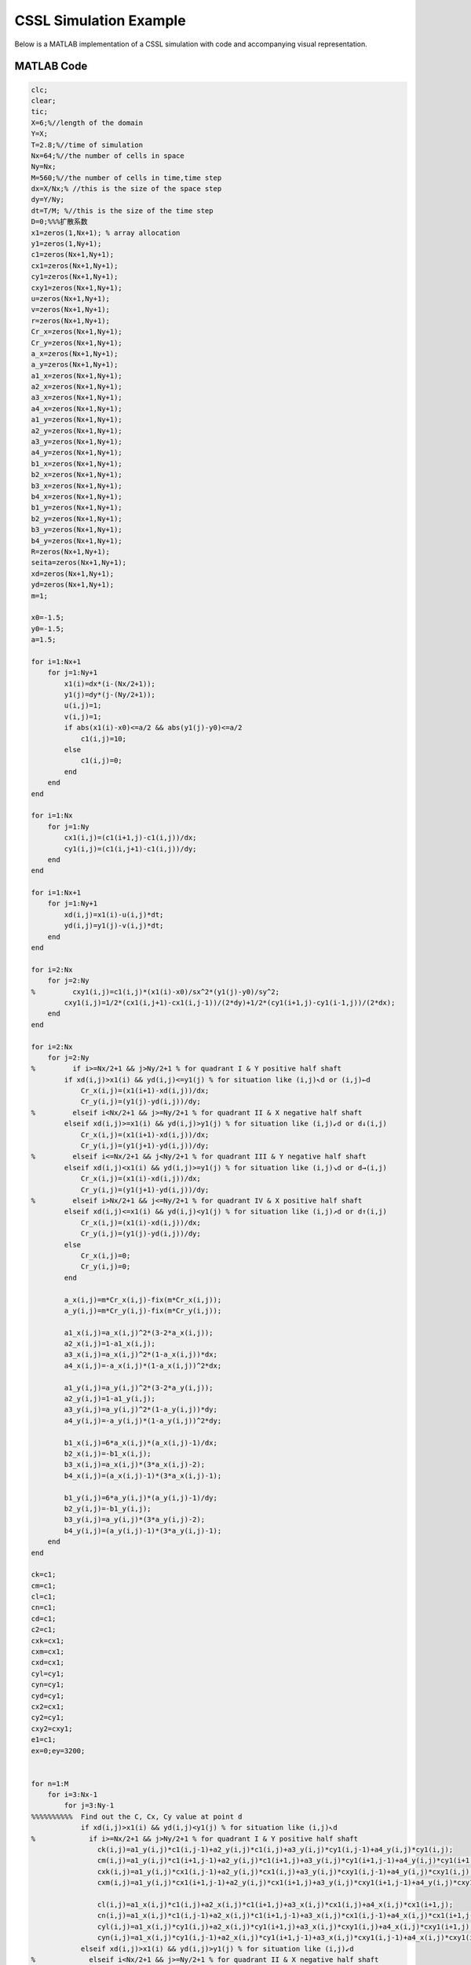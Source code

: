 .. _case1_cssl_simulation:

CSSL Simulation Example
========================

Below is a MATLAB implementation of a CSSL simulation with code and accompanying visual representation.

MATLAB Code
-----------

.. code-block:: matlab

    clc;
    clear;
    tic;
    X=6;%//length of the domain
    Y=X;
    T=2.8;%//time of simulation
    Nx=64;%//the number of cells in space
    Ny=Nx;
    M=560;%//the number of cells in time,time step
    dx=X/Nx;% //this is the size of the space step
    dy=Y/Ny;
    dt=T/M; %//this is the size of the time step
    D=0;%%%扩散系数
    x1=zeros(1,Nx+1); % array allocation
    y1=zeros(1,Ny+1);
    c1=zeros(Nx+1,Ny+1);
    cx1=zeros(Nx+1,Ny+1);
    cy1=zeros(Nx+1,Ny+1);
    cxy1=zeros(Nx+1,Ny+1);
    u=zeros(Nx+1,Ny+1);
    v=zeros(Nx+1,Ny+1);
    r=zeros(Nx+1,Ny+1);
    Cr_x=zeros(Nx+1,Ny+1);
    Cr_y=zeros(Nx+1,Ny+1);
    a_x=zeros(Nx+1,Ny+1);
    a_y=zeros(Nx+1,Ny+1);
    a1_x=zeros(Nx+1,Ny+1);
    a2_x=zeros(Nx+1,Ny+1);
    a3_x=zeros(Nx+1,Ny+1);
    a4_x=zeros(Nx+1,Ny+1);
    a1_y=zeros(Nx+1,Ny+1);
    a2_y=zeros(Nx+1,Ny+1);
    a3_y=zeros(Nx+1,Ny+1);
    a4_y=zeros(Nx+1,Ny+1);
    b1_x=zeros(Nx+1,Ny+1);
    b2_x=zeros(Nx+1,Ny+1);
    b3_x=zeros(Nx+1,Ny+1);
    b4_x=zeros(Nx+1,Ny+1);
    b1_y=zeros(Nx+1,Ny+1);
    b2_y=zeros(Nx+1,Ny+1);
    b3_y=zeros(Nx+1,Ny+1);
    b4_y=zeros(Nx+1,Ny+1);
    R=zeros(Nx+1,Ny+1);
    seita=zeros(Nx+1,Ny+1);
    xd=zeros(Nx+1,Ny+1);
    yd=zeros(Nx+1,Ny+1);
    m=1;

    x0=-1.5;
    y0=-1.5;
    a=1.5;

    for i=1:Nx+1
        for j=1:Ny+1
            x1(i)=dx*(i-(Nx/2+1));
            y1(j)=dy*(j-(Ny/2+1));
            u(i,j)=1;
            v(i,j)=1;
            if abs(x1(i)-x0)<=a/2 && abs(y1(j)-y0)<=a/2
                c1(i,j)=10;
            else
                c1(i,j)=0;
            end
        end
    end

    for i=1:Nx
        for j=1:Ny
            cx1(i,j)=(c1(i+1,j)-c1(i,j))/dx;
            cy1(i,j)=(c1(i,j+1)-c1(i,j))/dy;
        end
    end

    for i=1:Nx+1
        for j=1:Ny+1
            xd(i,j)=x1(i)-u(i,j)*dt;
            yd(i,j)=y1(j)-v(i,j)*dt;
        end
    end

    for i=2:Nx
        for j=2:Ny
    %         cxy1(i,j)=c1(i,j)*(x1(i)-x0)/sx^2*(y1(j)-y0)/sy^2;
            cxy1(i,j)=1/2*(cx1(i,j+1)-cx1(i,j-1))/(2*dy)+1/2*(cy1(i+1,j)-cy1(i-1,j))/(2*dx);
        end
    end

    for i=2:Nx
        for j=2:Ny
    %         if i>=Nx/2+1 && j>Ny/2+1 % for quadrant I & Y positive half shaft
            if xd(i,j)>x1(i) && yd(i,j)<=y1(j) % for situation like (i,j)↖d or (i,j)←d
                Cr_x(i,j)=(x1(i+1)-xd(i,j))/dx;
                Cr_y(i,j)=(y1(j)-yd(i,j))/dy;
    %         elseif i<Nx/2+1 && j>=Ny/2+1 % for quadrant II & X negative half shaft
            elseif xd(i,j)>=x1(i) && yd(i,j)>y1(j) % for situation like (i,j)↙d or d↓(i,j)
                Cr_x(i,j)=(x1(i+1)-xd(i,j))/dx;
                Cr_y(i,j)=(y1(j+1)-yd(i,j))/dy;
    %         elseif i<=Nx/2+1 && j<Ny/2+1 % for quadrant III & Y negative half shaft
            elseif xd(i,j)<x1(i) && yd(i,j)>=y1(j) % for situation like (i,j)↘d or d→(i,j)
                Cr_x(i,j)=(x1(i)-xd(i,j))/dx;
                Cr_y(i,j)=(y1(j+1)-yd(i,j))/dy;
    %         elseif i>Nx/2+1 && j<=Ny/2+1 % for quadrant IV & X positive half shaft
            elseif xd(i,j)<=x1(i) && yd(i,j)<y1(j) % for situation like (i,j)↗d or d↑(i,j)
                Cr_x(i,j)=(x1(i)-xd(i,j))/dx;
                Cr_y(i,j)=(y1(j)-yd(i,j))/dy;
            else
                Cr_x(i,j)=0;
                Cr_y(i,j)=0;
            end

            a_x(i,j)=m*Cr_x(i,j)-fix(m*Cr_x(i,j));
            a_y(i,j)=m*Cr_y(i,j)-fix(m*Cr_y(i,j));

            a1_x(i,j)=a_x(i,j)^2*(3-2*a_x(i,j));
            a2_x(i,j)=1-a1_x(i,j);
            a3_x(i,j)=a_x(i,j)^2*(1-a_x(i,j))*dx;
            a4_x(i,j)=-a_x(i,j)*(1-a_x(i,j))^2*dx;

            a1_y(i,j)=a_y(i,j)^2*(3-2*a_y(i,j));
            a2_y(i,j)=1-a1_y(i,j);
            a3_y(i,j)=a_y(i,j)^2*(1-a_y(i,j))*dy;
            a4_y(i,j)=-a_y(i,j)*(1-a_y(i,j))^2*dy;

            b1_x(i,j)=6*a_x(i,j)*(a_x(i,j)-1)/dx;
            b2_x(i,j)=-b1_x(i,j);
            b3_x(i,j)=a_x(i,j)*(3*a_x(i,j)-2);
            b4_x(i,j)=(a_x(i,j)-1)*(3*a_x(i,j)-1);

            b1_y(i,j)=6*a_y(i,j)*(a_y(i,j)-1)/dy;
            b2_y(i,j)=-b1_y(i,j);
            b3_y(i,j)=a_y(i,j)*(3*a_y(i,j)-2);
            b4_y(i,j)=(a_y(i,j)-1)*(3*a_y(i,j)-1);
        end
    end

    ck=c1;
    cm=c1;
    cl=c1;
    cn=c1;
    cd=c1;
    c2=c1;
    cxk=cx1;
    cxm=cx1;
    cxd=cx1;
    cyl=cy1;
    cyn=cy1;
    cyd=cy1;
    cx2=cx1;
    cy2=cy1;
    cxy2=cxy1;
    e1=c1;
    ex=0;ey=3200;


    for n=1:M
        for i=3:Nx-1
            for j=3:Ny-1
    %%%%%%%%%%  Find out the C, Cx, Cy value at point d
                if xd(i,j)>x1(i) && yd(i,j)<y1(j) % for situation like (i,j)↖d
    %             if i>=Nx/2+1 && j>Ny/2+1 % for quadrant I & Y positive half shaft
                    ck(i,j)=a1_y(i,j)*c1(i,j-1)+a2_y(i,j)*c1(i,j)+a3_y(i,j)*cy1(i,j-1)+a4_y(i,j)*cy1(i,j);
                    cm(i,j)=a1_y(i,j)*c1(i+1,j-1)+a2_y(i,j)*c1(i+1,j)+a3_y(i,j)*cy1(i+1,j-1)+a4_y(i,j)*cy1(i+1,j);
                    cxk(i,j)=a1_y(i,j)*cx1(i,j-1)+a2_y(i,j)*cx1(i,j)+a3_y(i,j)*cxy1(i,j-1)+a4_y(i,j)*cxy1(i,j);
                    cxm(i,j)=a1_y(i,j)*cx1(i+1,j-1)+a2_y(i,j)*cx1(i+1,j)+a3_y(i,j)*cxy1(i+1,j-1)+a4_y(i,j)*cxy1(i+1,j);
                    
                    cl(i,j)=a1_x(i,j)*c1(i,j)+a2_x(i,j)*c1(i+1,j)+a3_x(i,j)*cx1(i,j)+a4_x(i,j)*cx1(i+1,j);
                    cn(i,j)=a1_x(i,j)*c1(i,j-1)+a2_x(i,j)*c1(i+1,j-1)+a3_x(i,j)*cx1(i,j-1)+a4_x(i,j)*cx1(i+1,j-1);
                    cyl(i,j)=a1_x(i,j)*cy1(i,j)+a2_x(i,j)*cy1(i+1,j)+a3_x(i,j)*cxy1(i,j)+a4_x(i,j)*cxy1(i+1,j);
                    cyn(i,j)=a1_x(i,j)*cy1(i,j-1)+a2_x(i,j)*cy1(i+1,j-1)+a3_x(i,j)*cxy1(i,j-1)+a4_x(i,j)*cxy1(i+1,j-1);
                elseif xd(i,j)>x1(i) && yd(i,j)>y1(j) % for situation like (i,j)↙d
    %             elseif i<Nx/2+1 && j>=Ny/2+1 % for quadrant II & X negative half shaft
                    ck(i,j)=a1_y(i,j)*c1(i,j)+a2_y(i,j)*c1(i,j+1)+a3_y(i,j)*cy1(i,j)+a4_y(i,j)*cy1(i,j+1);
                    cm(i,j)=a1_y(i,j)*c1(i+1,j)+a2_y(i,j)*c1(i+1,j+1)+a3_y(i,j)*cy1(i+1,j)+a4_y(i,j)*cy1(i+1,j+1);
                    cxk(i,j)=a1_y(i,j)*cx1(i,j)+a2_y(i,j)*cx1(i,j+1)+a3_y(i,j)*cxy1(i,j)+a4_y(i,j)*cxy1(i,j+1);
                    cxm(i,j)=a1_y(i,j)*cx1(i+1,j)+a2_y(i,j)*cx1(i+1,j+1)+a3_y(i,j)*cxy1(i+1,j)+a4_y(i,j)*cxy1(i+1,j+1);
                    
                    cl(i,j)=a1_x(i,j)*c1(i,j+1)+a2_x(i,j)*c1(i+1,j+1)+a3_x(i,j)*cx1(i,j+1)+a4_x(i,j)*cx1(i+1,j+1);
                    cn(i,j)=a1_x(i,j)*c1(i,j)+a2_x(i,j)*c1(i+1,j)+a3_x(i,j)*cx1(i,j)+a4_x(i,j)*cx1(i+1,j);
                    cyl(i,j)=a1_x(i,j)*cy1(i,j+1)+a2_x(i,j)*cy1(i+1,j+1)+a3_x(i,j)*cxy1(i,j+1)+a4_x(i,j)*cxy1(i+1,j+1);
                    cyn(i,j)=a1_x(i,j)*cy1(i,j)+a2_x(i,j)*cy1(i+1,j)+a3_x(i,j)*cxy1(i,j)+a4_x(i,j)*cxy1(i+1,j);
                elseif xd(i,j)<x1(i) && yd(i,j)>y1(j) % for situation like d↘(i,j)
    %             elseif i<=Nx/2+1 && j<Ny/2+1 % for quadrant III & Y negative half shaft
                    ck(i,j)=a1_y(i,j)*c1(i-1,j)+a2_y(i,j)*c1(i-1,j+1)+a3_y(i,j)*cy1(i-1,j)+a4_y(i,j)*cy1(i-1,j+1);
                    cm(i,j)=a1_y(i,j)*c1(i,j)+a2_y(i,j)*c1(i,j+1)+a3_y(i,j)*cy1(i,j)+a4_y(i,j)*cy1(i,j+1);
                    cxk(i,j)=a1_y(i,j)*cx1(i-1,j)+a2_y(i,j)*cx1(i-1,j+1)+a3_y(i,j)*cxy1(i-1,j)+a4_y(i,j)*cxy1(i-1,j+1);
                    cxm(i,j)=a1_y(i,j)*cx1(i,j)+a2_y(i,j)*cx1(i,j+1)+a3_y(i,j)*cxy1(i,j)+a4_y(i,j)*cxy1(i,j+1);
                    
                    cl(i,j)=a1_x(i,j)*c1(i-1,j+1)+a2_x(i,j)*c1(i,j+1)+a3_x(i,j)*cx1(i-1,j+1)+a4_x(i,j)*cx1(i,j+1);
                    cn(i,j)=a1_x(i,j)*c1(i-1,j)+a2_x(i,j)*c1(i,j)+a3_x(i,j)*cx1(i-1,j)+a4_x(i,j)*cx1(i,j);
                    cyl(i,j)=a1_x(i,j)*cy1(i-1,j+1)+a2_x(i,j)*cy1(i,j+1)+a3_x(i,j)*cxy1(i-1,j+1)+a4_x(i,j)*cxy1(i,j+1);
                    cyn(i,j)=a1_x(i,j)*cy1(i-1,j)+a2_x(i,j)*cy1(i,j)+a3_x(i,j)*cxy1(i-1,j)+a4_x(i,j)*cxy1(i,j);
                elseif xd(i,j)<x1(i) && yd(i,j)<y1(j) % for situation like d↗(i,j)
    %             elseif i>Nx/2+1 && j<=Ny/2+1 % for quadrant IV & X positive half shaft
                    ck(i,j)=a1_y(i,j)*c1(i-1,j-1)+a2_y(i,j)*c1(i-1,j)+a3_y(i,j)*cy1(i-1,j-1)+a4_y(i,j)*cy1(i-1,j);
                    cm(i,j)=a1_y(i,j)*c1(i,j-1)+a2_y(i,j)*c1(i,j)+a3_y(i,j)*cy1(i,j-1)+a4_y(i,j)*cy1(i,j);
                    cxk(i,j)=a1_y(i,j)*cx1(i-1,j-1)+a2_y(i,j)*cx1(i-1,j)+a3_y(i,j)*cxy1(i-1,j-1)+a4_y(i,j)*cxy1(i-1,j);
                    cxm(i,j)=a1_y(i,j)*cx1(i,j-1)+a2_y(i,j)*cx1(i,j)+a3_y(i,j)*cxy1(i,j-1)+a4_y(i,j)*cxy1(i,j);
                    
                    cl(i,j)=a1_x(i,j)*c1(i-1,j)+a2_x(i,j)*c1(i,j)+a3_x(i,j)*cx1(i-1,j)+a4_x(i,j)*cx1(i,j);
                    cn(i,j)=a1_x(i,j)*c1(i-1,j-1)+a2_x(i,j)*c1(i,j-1)+a3_x(i,j)*cx1(i-1,j-1)+a4_x(i,j)*cx1(i,j-1);
                    cyl(i,j)=a1_x(i,j)*cy1(i-1,j)+a2_x(i,j)*cy1(i,j)+a3_x(i,j)*cxy1(i-1,j)+a4_x(i,j)*cxy1(i,j);
                    cyn(i,j)=a1_x(i,j)*cy1(i-1,j-1)+a2_x(i,j)*cy1(i,j-1)+a3_x(i,j)*cxy1(i-1,j-1)+a4_x(i,j)*cxy1(i,j-1);
                elseif xd(i,j)<x1(i) && yd(i,j)==y1(j) %for situation lik d→(i,j)
                    ck(i,j)=c1(i-1,j);
                    cm(i,j)=c1(i,j);
                    cxk(i,j)=cx1(i-1,j);
                    cxm(i,j)=cx1(i,j);
                    
                    cl(i,j)=a1_x(i,j)*c1(i-1,j)+a2_x(i,j)*c1(i,j)+a3_x(i,j)*cx1(i-1,j)+a4_x(i,j)*cx1(i,j);
                    cn(i,j)=a1_x(i,j)*c1(i-1,j)+a2_x(i,j)*c1(i,j)+a3_x(i,j)*cx1(i-1,j)+a4_x(i,j)*cx1(i,j);
                    cyl(i,j)=a1_x(i,j)*cy1(i-1,j)+a2_x(i,j)*cy1(i,j)+a3_x(i,j)*cxy1(i-1,j)+a4_x(i,j)*cxy1(i,j);
                    cyn(i,j)=a1_x(i,j)*cy1(i-1,j)+a2_x(i,j)*cy1(i,j)+a3_x(i,j)*cxy1(i-1,j)+a4_x(i,j)*cxy1(i,j);
                elseif xd(i,j)==x1(i) && yd(i,j)>y1(j) %for situation lik d↓(i,j)
                    ck(i,j)=a1_y(i,j)*c1(i,j)+a2_y(i,j)*c1(i,j+1)+a3_y(i,j)*cy1(i,j)+a4_y(i,j)*cy1(i,j+1);
                    cm(i,j)=a1_y(i,j)*c1(i,j)+a2_y(i,j)*c1(i,j+1)+a3_y(i,j)*cy1(i,j)+a4_y(i,j)*cy1(i,j+1);
                    cxk(i,j)=a1_y(i,j)*cx1(i,j)+a2_y(i,j)*cx1(i,j+1)+a3_y(i,j)*cxy1(i,j)+a4_y(i,j)*cxy1(i,j+1);
                    cxm(i,j)=a1_y(i,j)*cx1(i,j)+a2_y(i,j)*cx1(i,j+1)+a3_y(i,j)*cxy1(i,j)+a4_y(i,j)*cxy1(i,j+1);
                    
                    cl(i,j)=c1(i,j+1);
                    cn(i,j)=c1(i,j);
                    cyl(i,j)=cy1(i,j+1);
                    cyn(i,j)=cy1(i,j);
                elseif xd(i,j)==x1(i) && yd(i,j)<y1(j) %for situation lik d↑(i,j)
                    ck(i,j)=a1_y(i,j)*c1(i,j-1)+a2_y(i,j)*c1(i,j)+a3_y(i,j)*cy1(i,j-1)+a4_y(i,j)*cy1(i,j);
                    cm(i,j)=a1_y(i,j)*c1(i,j-1)+a2_y(i,j)*c1(i,j)+a3_y(i,j)*cy1(i,j-1)+a4_y(i,j)*cy1(i,j);
                    cxk(i,j)=a1_y(i,j)*cx1(i,j-1)+a2_y(i,j)*cx1(i,j)+a3_y(i,j)*cxy1(i,j-1)+a4_y(i,j)*cxy1(i,j);
                    cxm(i,j)=a1_y(i,j)*cx1(i,j-1)+a2_y(i,j)*cx1(i,j)+a3_y(i,j)*cxy1(i,j-1)+a4_y(i,j)*cxy1(i,j);
                    
                    cl(i,j)=c1(i,j);
                    cn(i,j)=c1(i,j-1);
                    cyl(i,j)=cy1(i,j);
                    cyn(i,j)=cy1(i,j-1);
                elseif xd(i,j)>x1(i) && yd(i,j)==y1(j) %for situation lik (i,j)←d
                    ck(i,j)=c1(i,j);
                    cm(i,j)=c1(i+1,j);
                    cxk(i,j)=cx1(i,j);
                    cxm(i,j)=cx1(i+1,j);
                    
                    cl(i,j)=a1_x(i,j)*c1(i,j)+a2_x(i,j)*c1(i+1,j)+a3_x(i,j)*cx1(i,j)+a4_x(i,j)*cx1(i+1,j);
                    cn(i,j)=a1_x(i,j)*c1(i,j)+a2_x(i,j)*c1(i+1,j)+a3_x(i,j)*cx1(i,j)+a4_x(i,j)*cx1(i+1,j);
                    cyl(i,j)=a1_x(i,j)*cy1(i,j)+a2_x(i,j)*cy1(i+1,j)+a3_x(i,j)*cxy1(i,j)+a4_x(i,j)*cxy1(i+1,j);
                    cyn(i,j)=a1_x(i,j)*cy1(i,j)+a2_x(i,j)*cy1(i+1,j)+a3_x(i,j)*cxy1(i,j)+a4_x(i,j)*cxy1(i+1,j);
                end
                cd(i,j)=1/2*(a1_x(i,j)*ck(i,j)+a2_x(i,j)*cm(i,j)+a3_x(i,j)*cxk(i,j)+a4_x(i,j)*cxm(i,j))+1/2*(a1_y(i,j)*cn(i,j)+a2_y(i,j)*cl(i,j)+a3_y(i,j)*cyn(i,j)+a4_y(i,j)*cyl(i,j));
                cxd(i,j)=b1_x(i,j)*ck(i,j)+b2_x(i,j)*cm(i,j)+b3_x(i,j)*cxk(i,j)+b4_x(i,j)*cxm(i,j);
                cyd(i,j)=b1_y(i,j)*cn(i,j)+b2_y(i,j)*cl(i,j)+b3_y(i,j)*cyn(i,j)+b4_y(i,j)*cyl(i,j);
            end
        end
    %%%%%%%%%%  Pass the C value of point d to node(i,j)
        c1=cd;
            
    %%%%%%%%%%  Calculate the Cx, Cy, Cxy value of node(i,j) with the value at
    %%%%%%%%%%  point d
        for i=3:Nx-1
            for j=3:Ny-1
            cx2(i,j)=cxd(i,j);
            cy2(i,j)=cyd(i,j);
            end
        end
        cx1=cx2;cy1=cy2;
        
        for i=3:Nx-1
            for j=3:Ny-1
            cxy2(i,j)=1/2*(cx1(i,j+1)-cx1(i,j-1))/(y1(j+1)-y1(j-1)) + 1/2*(cy1(i+1,j)-cy1(i-1,j))/(x1(i+1)-x1(i-1));
            end
        end
        cxy1=cxy2;

    end

    toc;
    contourf(x1,y1,c1')
    % 设置坐标轴范围
    xlim([-3 3]);  % 设置x轴的范围为-3到3
    ylim([-3 3]);  % 设置y轴的范围为-3到3

    disp(max(max(c1)));
    disp(min(min(c1)));
    saveas(gcf, 'HCSL.svg', 'svg');


Simulation Output
-----------------

The figure below shows the result of the CSSL simulation for pollutant diffusion over time.

.. figure:: ../images/CSSL.svg
   :alt: CSSL Simulation Output
   :align: center

   Simulation output displaying pollutant diffusion.

Additional Notes
----------------

- Ensure that MATLAB is installed to run the code.
- Modify parameters `X`, `Y`, `Nx`, `Ny`, and `M` for different simulation setups.

